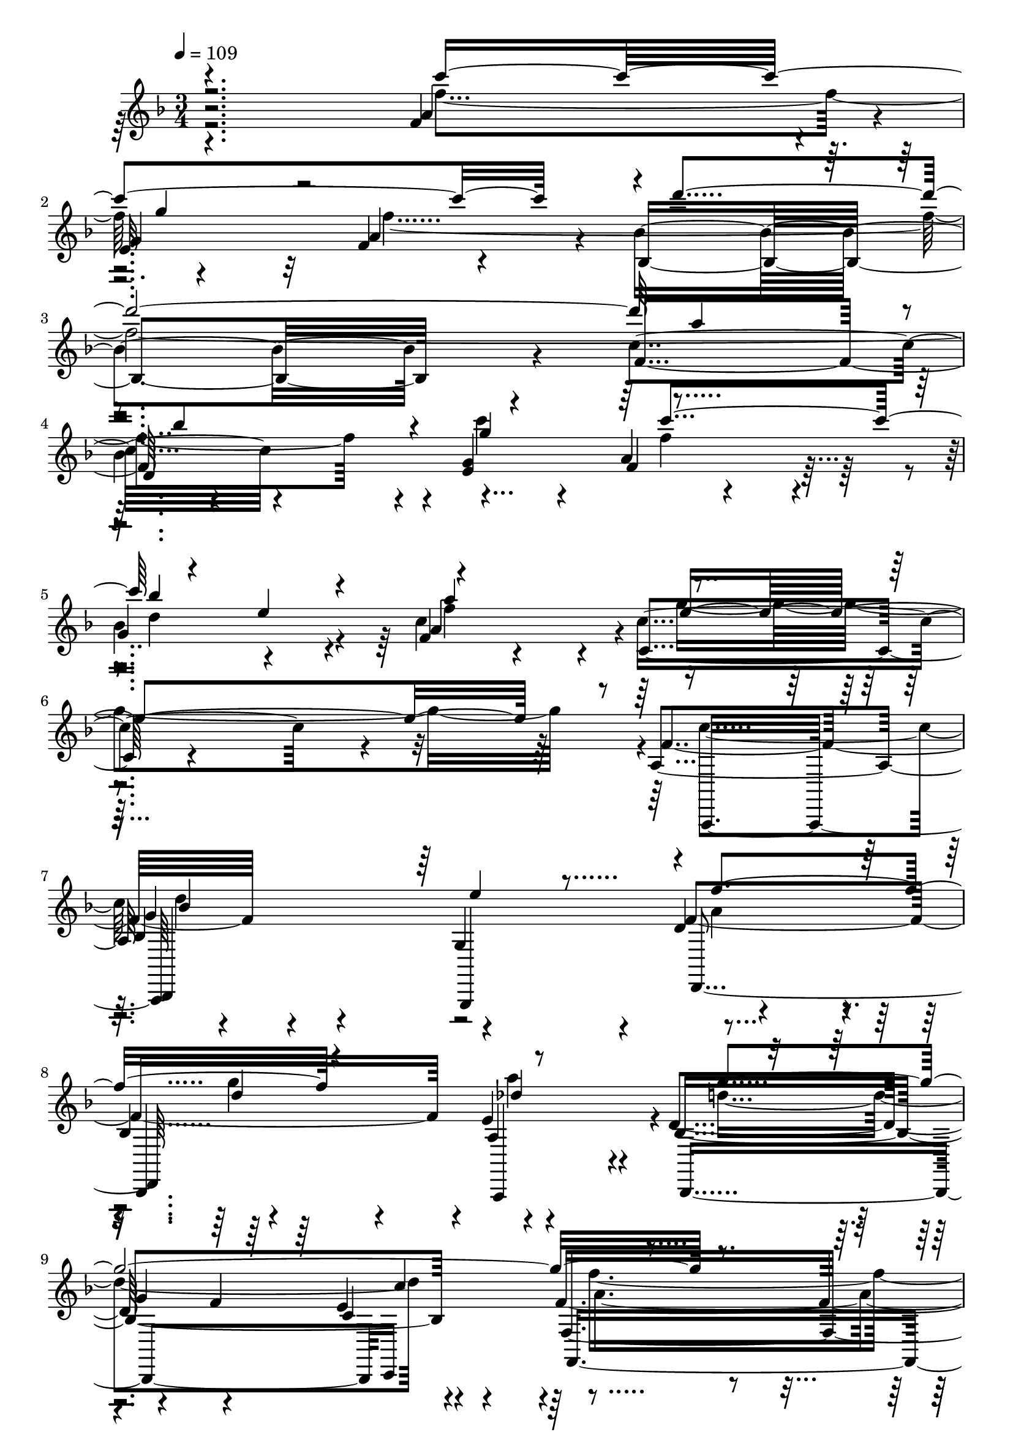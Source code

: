 % Lily was here -- automatically converted by c:/Program Files (x86)/LilyPond/usr/bin/midi2ly.py from output/midi/dh001og.mid
\version "2.14.0"

\layout {
  \context {
    \Voice
    \remove "Note_heads_engraver"
    \consists "Completion_heads_engraver"
    \remove "Rest_engraver"
    \consists "Completion_rest_engraver"
  }
}

trackAchannelA = {


  \key f \major
    
  \time 3/4 
  

  \key f \major
  
  \tempo 4 = 109 
  
  % [MARKER] untitled
  
  % [MARKER] SONG_030    

  
}

trackAchannelB = \relative c {
  \voiceTwo
  r4*241/120 f''4*123/120 r4*117/120 f4*708/120 r4*12/120 c'4*99/120 
  r4*21/120 f,4*118/120 r4*2/120 d4*66/120 r4*54/120 f4*126/120 
  r4*354/120 c4 d4*129/120 r4*111/120 a4*115/120 r4*5/120 g'4*93/120 
  r4*27/120 a4*118/120 r4*2/120 d,4*246/120 r4*114/120 a4*296/120 
  r4*184/120 c4*123/120 r4*117/120 c4*114/120 r4*6/120 f4*179/120 
  r4*1/120 <g e >4*63/120 r4*117/120 c,4*114/120 r4*6/120 d4*118/120 
  r4*2/120 a4*119/120 
  | % 14
  r4*1/120 d4*128/120 r4*112/120 a4*116/120 r4*4/120 d4*126/120 
  r4*114/120 bes4*121/120 r4*359/120 c4*121/120 r4*119/120 c4*114/120 
  r4*6/120 f4*190/120 r4*50/120 f4*114/120 r4*6/120 c4*113/120 
  r4*7/120 d4*116/120 r4*4/120 a4*124/120 r4*116/120 e'4*111/120 
  r4*9/120 f4 d c4*226/120 r4*14/120 a4*274/120 r4*86/120 f'4*124/120 
  r4*116/120 f4*718/120 r4*2/120 g4*121/120 r4*119/120 d4*71/120 
  r4*49/120 a'4*118/120 r4*2/120 e4*304/120 r4*56/120 c4*123/120 
  r4*117/120 e4*126/120 r4*114/120 g4*129/120 r4*111/120 d4*246/120 
  r4*114/120 a4*276/120 r4*205/120 c4*123/120 r4*117/120 c4*114/120 
  r4*6/120 f4*179/120 r4*1/120 <e g >4*63/120 r4*117/120 c4*114/120 
  r4*6/120 d4*118/120 
  | % 35
  r4*2/120 a4*119/120 r4*1/120 d4*128/120 r4*112/120 a4*116/120 
  r4*4/120 d4*126/120 r4*114/120 bes4*121/120 r4*359/120 c4*121/120 
  r4*119/120 c4*114/120 r4*6/120 f4*190/120 r4*50/120 f4*114/120 
  r4*6/120 c4*113/120 r4*7/120 d4*116/120 r4*4/120 a4*124/120 r4*116/120 e'4*111/120 
  r4*9/120 f4 d c4*226/120 r4*14/120 a4*274/120 r4*86/120 f'4*124/120 
  r4*116/120 f4*718/120 r4*2/120 g4*121/120 r4*119/120 d4*71/120 
  r4*49/120 a'4*118/120 r4*2/120 e4*304/120 r4*56/120 c4*123/120 
  r4*117/120 e4*126/120 r4*114/120 g4*129/120 r4*111/120 d4*246/120 
  r4*114/120 a4*276/120 r4*204/120 c4*123/120 r4*117/120 c4*114/120 
  r4*6/120 f4*179/120 r4*1/120 <g e >4*63/120 r4*117/120 c,4*114/120 
  r4*6/120 d4*118/120 r4*2/120 a4*119/120 r4*1/120 d4*128/120 r4*112/120 a4*116/120 
  r4*4/120 d4*126/120 r4*114/120 bes4*121/120 r4*359/120 c4*121/120 
  r4*119/120 c4*114/120 r4*6/120 f4*190/120 r4*50/120 f4*114/120 
  r4*6/120 c4*113/120 r4*7/120 d4*116/120 r4*4/120 a4*124/120 r4*116/120 e'4*111/120 
  r4*9/120 f4 d c4*226/120 r4*14/120 a4*274/120 r4*86/120 f'4*124/120 
  r4*116/120 f4*718/120 r4*2/120 g4*121/120 r4*119/120 d4*71/120 
  r4*49/120 a'4*118/120 r4*2/120 e4*304/120 r4*56/120 c4*123/120 
  r4*117/120 e4*126/120 r4*114/120 g4*129/120 r4*111/120 d4*246/120 
  r4*114/120 <a f' >4*462/120 
}

trackAchannelBvoiceB = \relative c {
  \voiceOne
  r4*241/120 c'''4*359/120 r4*1/120 d2. a4*118/120 r4*2/120 bes4*111/120 
  r4*9/120 g4*133/120 r4*107/120 bes4*113/120 r4*7/120 a4*131/120 
  r4*469/120 bes,4*239/120 r4*1/120 f'4*158/120 r4*82/120 des4 
  g32*25 r32*31 f4*246/120 r4*114/120 a4*183/120 r4*57/120 <f d >4*114/120 
  r4*6/120 e4 bes4*123/120 r4*117/120 bes4*245/120 r4*115/120 g'4*371/120 
  r4*349/120 f4*249/120 r4*111/120 a4*191/120 r4*49/120 d,4*118/120 
  r4*2/120 e4*116/120 r4*4/120 bes4*119/120 r4*1/120 c4*129/120 
  r4*231/120 a4*121/120 r4*239/120 bes4*115/120 r4*5/120 f'4*288/120 
  r4*72/120 c'4*363/120 r4*357/120 a4 bes c4*249/120 r4*51/120 e,4*58/120 
  r4*2/120 f4*124/120 r4*476/120 d4*119/120 r4*121/120 f32*7 r32 d4*134/120 
  r4*106/120 g4*361/120 r1 f4*246/120 r4*114/120 a4*183/120 r4*57/120 <d, f >4*114/120 
  r4*6/120 e4 bes4*123/120 r4*117/120 bes4*245/120 r4*115/120 g'4*371/120 
  r4*349/120 f4*249/120 r4*111/120 a4*191/120 r4*49/120 d,4*118/120 
  r4*2/120 e4*116/120 r4*4/120 bes4*119/120 r4*1/120 c4*129/120 
  r4*231/120 a4*121/120 r4*239/120 bes4*115/120 r4*5/120 f'4*288/120 
  r4*72/120 c'4*363/120 r4*357/120 a4 bes c4*249/120 r4*51/120 e,4*58/120 
  | % 48
  r4*2/120 f4*124/120 r4*476/120 d4*119/120 r4*121/120 f32*7 
  r32 d4*134/120 r4*106/120 g4*361/120 r4*479/120 f4*246/120 r4*114/120 a4*183/120 
  r4*57/120 <d, f >4*114/120 r4*6/120 e4 bes4*123/120 r4*117/120 bes4*245/120 
  r4*115/120 g'4*371/120 r4*349/120 f4*249/120 r4*111/120 a4*191/120 
  r4*49/120 d,4*118/120 r4*2/120 e4*116/120 r4*4/120 bes4*119/120 
  r4*1/120 c4*129/120 r4*231/120 a4*121/120 r4*239/120 bes4*115/120 
  r4*5/120 f'4*288/120 r4*72/120 c'4*363/120 r4*357/120 a4 bes 
  c4*249/120 r4*51/120 e,4*58/120 r4*2/120 f4*124/120 r4*476/120 d4*119/120 
  r4*121/120 f32*7 r32 d4*134/120 r4*106/120 g4*361/120 
}

trackAchannelBvoiceC = \relative c {
  \voiceThree
  r4*361/120 g'''4*106/120 r4*854/120 c4*124/120 r4*56/120 e,4*63/120 
  r4*117/120 e4*349/120 r4*251/120 e4*110/120 r4*130/120 d4*125/120 
  r4*355/120 c4*121/120 r4*599/120 d4*130/120 r4*710/120 c4*124/120 
  r4*116/120 e4 f4*124/120 r4*116/120 c4*131/120 r4*109/120 f4*296/120 
  r4*184/120 d4*124/120 r4*296/120 e4*63/120 r4*477/120 d4*131/120 
  r4*229/120 g4*373/120 r4*467/120 g4*156/120 r4*84/120 d'4*351/120 
  r4*369/120 f,4*121/120 r4*239/120 g4*334/120 r4*146/120 bes,4*245/120 
  r4*235/120 a'4*111/120 r4*249/120 c,4*121/120 r4*5 d4*130/120 
  r4*710/120 c4*124/120 r4*116/120 e4 f4*124/120 r4*116/120 c4*131/120 
  r4*109/120 f4*296/120 r4*184/120 d4*124/120 r4*296/120 e4*63/120 
  r4*477/120 d4*131/120 r4*229/120 g4*373/120 r4*467/120 g4*156/120 
  r4*84/120 d'4*351/120 r4*369/120 f,4*121/120 r4*239/120 g4*334/120 
  r4*146/120 bes,4*245/120 r4*235/120 a'4*111/120 r4*249/120 c,4*121/120 
  r4*599/120 d4*130/120 r4*710/120 c4*124/120 r4*116/120 e4 f4*124/120 
  r4*116/120 c4*131/120 r4*109/120 f4*296/120 r4*184/120 d4*124/120 
  r4*296/120 e4*63/120 r4*477/120 d4*131/120 r4*229/120 g4*373/120 
  r4*467/120 g4*156/120 r4*84/120 d'4*351/120 r4*369/120 f,4*121/120 
  r4*239/120 g4*334/120 r4*146/120 bes,4*245/120 r4*235/120 a'4*111/120 
  r4*249/120 c,4*121/120 
}

trackAchannelBvoiceD = \relative c {
  \voiceFour
  r4*1681/120 g'''4*356/120 r4*1084/120 f4*299/120 r4*421/120 c'4*123/120 
  r4*1437/120 a,4*305/120 r4*295/120 c'4*128/120 r4*172/120 g4*64/120 
  r4*476/120 bes,4*246/120 r4*2034/120 bes'4*114/120 r4*846/120 a,4*114/120 
  r4*126/120 des4*118/120 r4*362/120 f4*291/120 r4*430/120 c'4*123/120 
  r4*1437/120 a,4*305/120 r4*295/120 c'4*128/120 r4*172/120 g4*64/120 
  r4*476/120 bes,4*246/120 r4*2034/120 bes'4*114/120 r4*846/120 a,4*114/120 
  r4*126/120 des4*118/120 r4*362/120 f4*291/120 r4*429/120 c'4*123/120 
  r4*1437/120 a,4*305/120 r4*295/120 c'4*128/120 r4*172/120 g4*64/120 
  r4*476/120 bes,4*246/120 r4*2034/120 bes'4*114/120 r4*846/120 a,4*114/120 
  r4*126/120 des4*118/120 
}

trackAchannelC = \relative c {
  r2 f'4*115/120 r4*5/120 
  | % 2
  e32*7 r32 f4*74/120 r4*46/120 bes4*351/120 r4*9/120 f4*124/120 
  r4*116/120 <e g >4*136/120 r4*104/120 
  | % 5
  g4*113/120 r4*7/120 f4*28/120 r4*92/120 c4*124/120 r4*236/120 a4*125/120 
  r4*115/120 g4*114/120 r4*6/120 d'4*116/120 r4*4/120 
  | % 8
  bes4*125/120 r4*115/120 d4*125/120 r4*55/120 f4*66/120 r4*114/120 f4*275/120 
  r4*205/120 
  | % 11
  f4*130/120 r4*110/120 g4*124/120 r4*176/120 c,4*63/120 r4*117/120 
  | % 13
  a4*119/120 r4*1/120 bes4 f4*123/120 r4*117/120 g4*110/120 r4*10/120 d'4*123/120 
  r4*117/120 c2 
  | % 16
  f4*278/120 r4*82/120 
  | % 17
  f4 d4*106/120 r4*14/120 g4 
  | % 18
  f4*178/120 r4*2/120 c4*64/120 r4*116/120 
  | % 19
  a4 bes4*116/120 r4*4/120 f4*116/120 r4*4/120 
  | % 20
  bes4*124/120 r4*116/120 d4*119/120 r4*1/120 
  | % 21
  bes4*123/120 r4*237/120 
  | % 22
  f4*253/120 r4*107/120 
  | % 23
  a'4*124/120 r4*116/120 f4*128/120 r4*352/120 
  | % 25
  c'4*124/120 r4*116/120 <e, g >4*119/120 r4*1/120 
  | % 26
  f4*113/120 r4*7/120 g32*7 r32 a4*71/120 r4*49/120 
  | % 27
  c,4*354/120 r4*6/120 
  | % 28
  a4 bes4*128/120 r4*112/120 
  | % 29
  f'4*121/120 r4*119/120 <a, e' >4 
  | % 30
  d4*125/120 r4*55/120 f4*66/120 r4*114/120 
  | % 31
  f,4*289/120 r4*192/120 f'4*130/120 r4*110/120 g4*124/120 r4*176/120 c,4*63/120 
  r4*117/120 a4*119/120 r4*1/120 bes4 f4*123/120 r4*117/120 g4*110/120 
  r4*10/120 d'4*123/120 r4*117/120 c2 f4*278/120 r4*82/120 f4 d4*106/120 
  r4*14/120 g4 f4*178/120 r4*2/120 c4*64/120 r4*116/120 a4 bes4*116/120 
  r4*4/120 f4*116/120 r4*4/120 bes4*124/120 r4*116/120 d4*119/120 
  r4*1/120 bes4*123/120 r4*237/120 f4*253/120 r4*107/120 a'4*124/120 
  r4*116/120 f4*128/120 r4*352/120 c'4*124/120 r4*116/120 <g e >4*119/120 
  r4*1/120 f4*113/120 r4*7/120 g32*7 r32 a4*71/120 r4*49/120 c,4*354/120 
  r4*6/120 a4 bes4*128/120 r4*112/120 f'4*121/120 r4*119/120 <e a, >4 
  d4*125/120 r4*55/120 f4*66/120 r4*114/120 f,4*289/120 r4*191/120 f'4*130/120 
  r4*110/120 g4*124/120 r4*176/120 c,4*63/120 r4*117/120 a4*119/120 
  | % 56
  r4*1/120 bes4 f4*123/120 r4*117/120 g4*110/120 r4*10/120 d'4*123/120 
  r4*117/120 c2 f4*278/120 r4*82/120 f4 d4*106/120 r4*14/120 g4 
  f4*178/120 r4*2/120 c4*64/120 r4*116/120 a4 bes4*116/120 r4*4/120 f4*116/120 
  r4*4/120 bes4*124/120 r4*116/120 d4*119/120 r4*1/120 bes4*123/120 
  r4*237/120 f4*253/120 r4*107/120 a'4*124/120 r4*116/120 f4*128/120 
  r4*352/120 c'4*124/120 r4*116/120 <e, g >4*119/120 r4*1/120 f4*113/120 
  r4*7/120 g32*7 r32 a4*71/120 r4*49/120 c,4*354/120 r4*6/120 a4 
  bes4*128/120 r4*112/120 f'4*121/120 r4*119/120 <e a, >4 d4*125/120 
  r4*55/120 f4*66/120 r4*114/120 f,4*463/120 
}

trackAchannelCvoiceB = \relative c {
  r2 a''4*118/120 r4*2/120 
  | % 2
  g4 a4*114/120 r4*6/120 bes,4*353/120 r4*7/120 c'4*136/120 r4*224/120 a4*101/120 
  r4*19/120 
  | % 5
  bes4*114/120 r4*6/120 c4*106/120 r4*14/120 c4*251/120 r4*109/120 f,4*130/120 
  r4*230/120 f4*239/120 r4*1/120 e4*116/120 r4*4/120 bes4*251/120 
  r4*109/120 f4*276/120 r4*204/120 
  | % 11
  a'4*234/120 r4*6/120 e4*126/120 r4*234/120 d4*114/120 r4*126/120 f4*363/120 
  r4*117/120 f4*246/120 r4*234/120 
  | % 16
  f,4*279/120 r4*81/120 
  | % 17
  a'4*236/120 r4*4/120 e4*128/120 r4*232/120 d4*123/120 r4*117/120 f4*359/120 
  r4*1/120 g,4*106/120 r4*14/120 f'4*246/120 r4*234/120 
  | % 22
  f4*466/120 r4*14/120 g4*116/120 r4*4/120 a4*133/120 r4*347/120 
  | % 25
  f4*130/120 r4*230/120 
  | % 26
  a4*128/120 r4*112/120 c4*471/120 r4*9/120 
  | % 28
  f,4*130/120 r4*110/120 g,4*115/120 r4*5/120 
  | % 29
  d'4*241/120 r4*119/120 
  | % 30
  bes4*256/120 r4*104/120 
  | % 31
  f'4*291/120 r4*190/120 a4*234/120 r4*6/120 e4*126/120 r4*234/120 d4*114/120 
  r4*126/120 f4*363/120 r4*117/120 f4*246/120 r4*234/120 f,4*279/120 
  r4*81/120 a'4*236/120 r4*4/120 e4*128/120 r4*232/120 d4*123/120 
  r4*117/120 f4*359/120 r4*1/120 g,4*106/120 r4*14/120 f'4*246/120 
  r4*234/120 f4*466/120 r4*14/120 g4*116/120 r4*4/120 a4*133/120 
  r4*347/120 f4*130/120 r4*230/120 a4*128/120 r4*112/120 c4*471/120 
  r4*9/120 f,4*130/120 r4*110/120 g,4*115/120 r4*5/120 d'4*241/120 
  r4*119/120 bes4*256/120 r4*104/120 f'4*291/120 r4*189/120 a4*234/120 
  r4*6/120 e4*126/120 r4*234/120 d4*114/120 r4*126/120 f4*363/120 
  r4*117/120 f4*246/120 r4*234/120 f,4*279/120 r4*81/120 a'4*236/120 
  r4*4/120 e4*128/120 r4*232/120 d4*123/120 r4*117/120 f4*359/120 
  | % 63
  r4*1/120 g,4*106/120 r4*14/120 f'4*246/120 r4*234/120 f4*466/120 
  r4*14/120 g4*116/120 r4*4/120 a4*133/120 r4*347/120 f4*130/120 
  r4*230/120 a4*128/120 r4*112/120 c4*471/120 r4*9/120 f,4*130/120 
  r4*110/120 g,4*115/120 r4*5/120 d'4*241/120 r4*119/120 bes4*256/120 
  r4*104/120 f'4*464/120 
}

trackAchannelCvoiceC = \relative c {
  r4*9 bes''4*114/120 r4*126/120 f4*104/120 r4*136/120 a4*115/120 
  r4*485/120 bes,4 r2. a4*119/120 r4*121/120 
  | % 9
  g'4*63/120 r4*57/120 e4*116/120 r4*604/120 d4*110/120 r4*130/120 
  | % 12
  f4*191/120 r4*49/120 a4*244/120 r4*236/120 
  | % 14
  bes,4*118/120 r4*2/120 g'4 r4 
  | % 15
  bes,4*124/120 r4*956/120 c'4*244/120 r4*596/120 g4*118/120 
  r4*242/120 e4*249/120 r4*471/120 e4*119/120 r4*121/120 
  | % 24
  bes4*339/120 r4*141/120 bes'4*109/120 r4*251/120 bes4*108/120 
  r4*72/120 f4*54/120 r4*486/120 g2 
  | % 29
  r4 bes,4*115/120 r4*245/120 g'4*69/120 r4*51/120 e4*123/120 
  r4*598/120 d4*110/120 r4*130/120 f4*191/120 r4*49/120 a4*244/120 
  r4*236/120 bes,4*118/120 r4*2/120 g'4 r4 bes,4*124/120 r4*956/120 c'4*244/120 
  r4*596/120 g4*118/120 r4*242/120 e4*249/120 r4*471/120 e4*119/120 
  | % 45
  r4*121/120 bes4*339/120 r4*141/120 bes'4*109/120 r4*251/120 bes4*108/120 
  r4*72/120 f4*54/120 r4*486/120 g2 r4 bes,4*115/120 r4*245/120 g'4*69/120 
  r4*51/120 e4*123/120 r4*597/120 d4*110/120 r4*130/120 f4*191/120 
  r4*49/120 a4*244/120 r4*236/120 bes,4*118/120 r4*2/120 g'4 r4 bes,4*124/120 
  r4*956/120 c'4*244/120 r4*596/120 g4*118/120 r4*242/120 e4*249/120 
  r4*471/120 e4*119/120 r4*121/120 bes4*339/120 r4*141/120 bes'4*109/120 
  r4*251/120 bes4*108/120 r4*72/120 f4*54/120 r4*486/120 g2 r4 bes,4*115/120 
  r4*245/120 g'4*69/120 r4*51/120 e4*123/120 
}

trackAchannelCvoiceD = \relative c {
  r4*9 d'4*128/120 r4*952/120 g4*246/120 r4*594/120 c,4*121/120 
  r4*839/120 c'4*248/120 r4*952/120 e,4*241/120 r4*959/120 a4*243/120 
  r4*717/120 c,4*253/120 r4*707/120 bes'4*343/120 r4*137/120 d,4*113/120 
  r4*1807/120 c4*128/120 r4*833/120 c'4*248/120 r4*952/120 e,4*241/120 
  r4*959/120 a4*243/120 r4*717/120 c,4*253/120 r4*707/120 bes'4*343/120 
  r4*137/120 d,4*113/120 r4*1807/120 c4*128/120 r4*832/120 c'4*248/120 
  r4*952/120 e,4*241/120 r4*959/120 a4*243/120 r4*717/120 c,4*253/120 
  r4*707/120 bes'4*343/120 r4*137/120 d,4*113/120 r4*1807/120 c4*128/120 
}

trackAchannelD = \relative c {
  r4*2041/120 a,16*5 r4*89/120 g4*131/120 r4*109/120 
  | % 8
  bes4*136/120 r4*104/120 bes4*241/120 c16*5 r4*449/120 f4*130/120 
  r4*110/120 e4*121/120 r4*179/120 c4*64/120 r4*116/120 
  | % 13
  a4*125/120 r4*115/120 f4*118/120 r4*2/120 
  | % 14
  bes4*111/120 r4*9/120 g4 d'4*121/120 r4*119/120 c4*251/120 
  r4*349/120 
  | % 17
  f4*119/120 r4*1/120 d4*123/120 r4*117/120 
  | % 18
  f4*183/120 r4*57/120 d4*116/120 r4*4/120 
  | % 19
  a4*119/120 r4*1/120 bes4*129/120 r4*111/120 
  | % 20
  bes4*114/120 r4*6/120 g4 d'4*124/120 r4*116/120 c4*249/120 
  r4*351/120 
  | % 23
  f4*126/120 r4*114/120 f4*133/120 r4*347/120 
  | % 25
  f4*138/120 r4*102/120 e4*118/120 r4*2/120 
  | % 26
  f4*119/120 r4*1/120 g4*111/120 r4*9/120 a32*5 r16. 
  | % 27
  c,4*354/120 r4*6/120 
  | % 28
  a4*119/120 r4*1/120 bes4*124/120 r4*116/120 
  | % 29
  d4*126/120 r4*114/120 g,4*9/120 r4*111/120 
  | % 30
  bes4*249/120 r4*111/120 
  | % 31
  f4*288/120 r4*193/120 f'4*130/120 r4*110/120 e4*121/120 r4*179/120 c4*64/120 
  r4*116/120 a4*125/120 r4*115/120 f4*118/120 r4*2/120 bes4*111/120 
  r4*9/120 g4 d'4*121/120 r4*119/120 c4*251/120 r4*349/120 f4*119/120 
  r4*1/120 d4*123/120 r4*117/120 f4*183/120 r4*57/120 d4*116/120 
  r4*4/120 a4*119/120 r4*1/120 bes4*129/120 r4*111/120 bes4*114/120 
  r4*6/120 g4 d'4*124/120 r4*116/120 c4*249/120 r4*351/120 f4*126/120 
  r4*114/120 f4*133/120 r4*347/120 f4*138/120 r4*102/120 e4*118/120 
  r4*2/120 f4*119/120 r4*1/120 g4*111/120 r4*9/120 a32*5 r16. c,4*354/120 
  r4*6/120 a4*119/120 r4*1/120 bes4*124/120 r4*116/120 d4*126/120 
  r4*114/120 g,4*9/120 r4*111/120 bes4*249/120 r4*111/120 f4*288/120 
  r4*192/120 f'4*130/120 r4*110/120 e4*121/120 r4*179/120 c4*64/120 
  r4*116/120 a4*125/120 r4*115/120 f4*118/120 r4*2/120 bes4*111/120 
  r4*9/120 g4 d'4*121/120 r4*119/120 c4*251/120 r4*349/120 f4*119/120 
  | % 60
  r4*1/120 d4*123/120 r4*117/120 f4*183/120 r4*57/120 d4*116/120 
  r4*4/120 a4*119/120 
  | % 62
  r4*1/120 bes4*129/120 r4*111/120 bes4*114/120 r4*6/120 g4 d'4*124/120 
  r4*116/120 c4*249/120 r4*351/120 f4*126/120 r4*114/120 f4*133/120 
  r4*347/120 f4*138/120 r4*102/120 e4*118/120 r4*2/120 f4*119/120 
  | % 69
  r4*1/120 g4*111/120 r4*9/120 a32*5 r16. c,4*354/120 r4*6/120 a4*119/120 
  | % 71
  r4*1/120 bes4*124/120 r4*116/120 d4*126/120 r4*114/120 g,4*9/120 
  r4*111/120 bes4*249/120 r4*111/120 f4*463/120 
}

trackAchannelDvoiceB = \relative c {
  r2*9 bes,4*130/120 r4*110/120 d4*128/120 r4*112/120 a4*114/120 
  r4*366/120 f'4*313/120 r4*287/120 d4*125/120 r4*115/120 
  | % 12
  f4*186/120 r4*54/120 d4*119/120 r4*121/120 bes4*125/120 r4*475/120 bes4*141/120 
  r4*219/120 
  | % 16
  f16*9 r16*11 e'4*128/120 r4*172/120 c4*55/120 r4*365/120 f,4*115/120 
  r4*365/120 bes4*121/120 r4*239/120 
  | % 22
  f4*253/120 r4*227/120 e'4*113/120 r4*127/120 
  | % 24
  bes4*348/120 r4*132/120 d4*114/120 r4*426/120 f4*69/120 r4*591/120 g,4*114/120 
  r4*126/120 bes4*118/120 r4*2/120 a4*130/120 r4*230/120 c4*119/120 
  r4*602/120 d4*125/120 r4*115/120 f4*186/120 r4*54/120 d4*119/120 
  r4*121/120 bes4*125/120 r4*475/120 bes4*141/120 r4*219/120 f16*9 
  r16*11 e'4*128/120 r4*172/120 c4*55/120 r4*365/120 f,4*115/120 
  r4*365/120 bes4*121/120 r4*239/120 f4*253/120 r4*227/120 e'4*113/120 
  r4*127/120 bes4*348/120 r4*132/120 d4*114/120 r4*426/120 f4*69/120 
  r4*591/120 g,4*114/120 r4*126/120 bes4*118/120 r4*2/120 a4*130/120 
  r4*230/120 c4*119/120 r4*601/120 d4*125/120 r4*115/120 f4*186/120 
  r4*54/120 d4*119/120 r4*121/120 bes4*125/120 r4*475/120 bes4*141/120 
  r4*219/120 f16*9 r16*11 e'4*128/120 r4*172/120 c4*55/120 r4*365/120 f,4*115/120 
  r4*365/120 bes4*121/120 r4*239/120 f4*253/120 r4*227/120 e'4*113/120 
  r4*127/120 bes4*348/120 r4*132/120 d4*114/120 r4*426/120 f4*69/120 
  r4*591/120 g,4*114/120 r4*126/120 bes4*118/120 r4*2/120 a4*130/120 
  r4*230/120 c4*119/120 
}

trackAchannelE = \relative c {
  r2*15 f'4*275/120 r4*85/120 
  | % 12
  a16*7 r16 f4*111/120 r4*9/120 
  | % 13
  e4 d4*126/120 r4*114/120 
  | % 14
  d4*125/120 r4*115/120 f4*125/120 r4*355/120 
  | % 16
  f4*601/120 r4*119/120 
  | % 18
  a4*196/120 r4*44/120 f4*123/120 r4*117/120 d4*124/120 r4*116/120 
  | % 20
  d4*119/120 r4*1/120 e4*116/120 r4*4/120 f4*123/120 r4*357/120 
  | % 22
  f32*23 r32 
  | % 23
  c'4*396/120 r4*324/120 
  | % 25
  a4*130/120 r4*110/120 c32*17 r32*7 a4*128/120 r4*353/120 c,4*109/120 
  r4*11/120 d4*109/120 r4*10/120 e4*118/120 r4*2/120 
  | % 29
  f4*125/120 r4*115/120 a4*118/120 r4*2/120 
  | % 30
  g4*368/120 r4*473/120 f4*275/120 r4*85/120 a16*7 r16 f4*111/120 
  r4*9/120 e4 d4*126/120 r4*114/120 d4*125/120 r4*115/120 f4*125/120 
  r4*355/120 f4*601/120 r4*119/120 a4*196/120 r4*44/120 f4*123/120 
  r4*117/120 d4*124/120 r4*116/120 d4*119/120 r4*1/120 e4*116/120 
  r4*4/120 f4*123/120 r4*357/120 f32*23 r32 c'4*396/120 r4*324/120 a4*130/120 
  r4*110/120 c32*17 r32*7 a4*128/120 r4*353/120 c,4*109/120 r4*11/120 d4*109/120 
  r4*10/120 e4*118/120 r4*2/120 f4*125/120 r4*115/120 a4*118/120 
  r4*2/120 g4*368/120 r4*472/120 f4*275/120 r4*85/120 a16*7 r16 f4*111/120 
  r4*9/120 e4 d4*126/120 r4*114/120 d4*125/120 r4*115/120 f4*125/120 
  r4*355/120 f4*601/120 r4*119/120 a4*196/120 r4*44/120 f4*123/120 
  r4*117/120 d4*124/120 r4*116/120 d4*119/120 
  | % 63
  r4*1/120 e4*116/120 r4*4/120 f4*123/120 r4*357/120 f32*23 r32 c'4*396/120 
  r4*324/120 a4*130/120 r4*110/120 c32*17 r32*7 a4*128/120 r4*353/120 c,4*109/120 
  r4*11/120 d4*109/120 r4*10/120 e4*118/120 r4*2/120 f4*125/120 
  r4*115/120 a4*118/120 r4*2/120 g4*368/120 
}

trackAchannelEvoiceB = \relative c {
  r1*8 c''4*133/120 r4*167/120 g4*69/120 r4*351/120 c,4*134/120 
  r4*106/120 e4*119/120 r4*121/120 
  | % 15
  g4*365/120 r4*595/120 c4*140/120 r4*160/120 g4*68/120 r4*112/120 
  | % 19
  e4*113/120 r4*127/120 c4*130/120 r4*350/120 
  | % 21
  g'32*25 r32*47 d'4*354/120 r4*126/120 bes4*129/120 r4*231/120 bes4*130/120 
  r4*110/120 
  | % 27
  g4*379/120 r4*461/120 g4*129/120 r4*471/120 f4*299/120 r4*422/120 c'4*133/120 
  r4*167/120 g4*69/120 r4*351/120 c,4*134/120 r4*106/120 e4*119/120 
  | % 36
  r4*121/120 g4*365/120 r4*595/120 c4*140/120 r4*160/120 g4*68/120 
  r4*112/120 e4*113/120 r4*127/120 c4*130/120 r4*350/120 g'32*25 
  r32*47 d'4*354/120 r4*126/120 bes4*129/120 r4*231/120 bes4*130/120 
  r4*110/120 g4*379/120 r4*461/120 g4*129/120 r4*471/120 f4*299/120 
  r4*421/120 c'4*133/120 r4*167/120 g4*69/120 r4*351/120 c,4*134/120 
  r4*106/120 e4*119/120 r4*121/120 g4*365/120 r4*595/120 c4*140/120 
  r4*160/120 g4*68/120 r4*112/120 e4*113/120 r4*127/120 c4*130/120 
  r4*350/120 g'32*25 r32*47 d'4*354/120 r4*126/120 bes4*129/120 
  r4*231/120 bes4*130/120 r4*110/120 g4*379/120 r4*461/120 g4*129/120 
  r4*471/120 f4*461/120 
}

trackA = <<
  \context Voice = voiceA \trackAchannelA
  \context Voice = voiceB \trackAchannelB
  \context Voice = voiceC \trackAchannelBvoiceB
  \context Voice = voiceD \trackAchannelBvoiceC
  \context Voice = voiceE \trackAchannelBvoiceD
  \context Voice = voiceF \trackAchannelC
  \context Voice = voiceG \trackAchannelCvoiceB
  \context Voice = voiceH \trackAchannelCvoiceC
  \context Voice = voiceI \trackAchannelCvoiceD
  \context Voice = voiceJ \trackAchannelD
  \context Voice = voiceK \trackAchannelDvoiceB
  \context Voice = voiceL \trackAchannelE
  \context Voice = voiceM \trackAchannelEvoiceB
>>


\score {
  <<
    \context Staff=trackA \trackA
  >>
  \layout {}
  \midi {}
}
